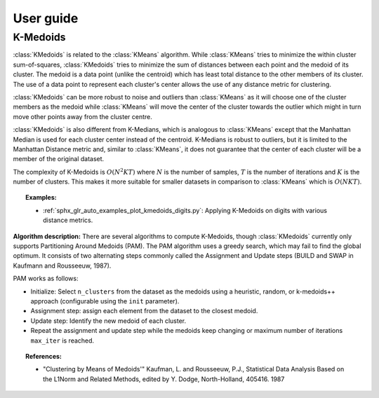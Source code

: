 .. title:: User guide : contents

.. _user_guide:

==========
User guide
==========

.. _k_medoids:

K-Medoids
=========

:class:`KMedoids` is related to the :class:`KMeans` algorithm. While
:class:`KMeans` tries to minimize the within cluster sum-of-squares,
:class:`KMedoids` tries to minimize the sum of distances between each point and
the medoid of its cluster. The medoid is a data point (unlike the centroid)
which has least total distance to the other members of its cluster. The use of
a data point to represent each cluster's center allows the use of any distance
metric for clustering.

:class:`KMedoids` can be more robust to noise and outliers than :class:`KMeans`
as it will choose one of the cluster members as the medoid while
:class:`KMeans` will move the center of the cluster towards the outlier which
might in turn move other points away from the cluster centre.

:class:`KMedoids` is also different from K-Medians, which is analogous to :class:`KMeans`
except that the Manhattan Median is used for each cluster center instead of
the centroid. K-Medians is robust to outliers, but it is limited to the
Manhattan Distance metric and, similar to :class:`KMeans`, it does not guarantee
that the center of each cluster will be a member of the original dataset.

The complexity of K-Medoids is :math:`O(N^2 K T)` where :math:`N` is the number
of samples, :math:`T` is the number of iterations and :math:`K` is the number of
clusters. This makes it more suitable for smaller datasets in comparison to
:class:`KMeans` which is :math:`O(N K T)`.

.. topic:: Examples:

 * :ref:`sphx_glr_auto_examples_plot_kmedoids_digits.py`: Applying K-Medoids on digits
   with various distance metrics.


**Algorithm description:**
There are several algorithms to compute K-Medoids, though :class:`KMedoids`
currently only supports Partitioning Around Medoids (PAM). The PAM algorithm
uses a greedy search, which may fail to find the global optimum. It consists of
two alternating steps commonly called the
Assignment and Update steps (BUILD and SWAP in Kaufmann and Rousseeuw, 1987).

PAM works as follows:

* Initialize: Select ``n_clusters`` from the dataset as the medoids using
  a heuristic, random, or k-medoids++ approach (configurable using the ``init`` parameter).
* Assignment step: assign each element from the dataset to the closest medoid.
* Update step: Identify the new medoid of each cluster.
* Repeat the assignment and update step while the medoids keep changing or
  maximum number of iterations ``max_iter`` is reached.

.. topic:: References:

 * "Clustering by Means of Medoids'"
   Kaufman, L. and Rousseeuw, P.J.,
   Statistical Data Analysis Based on the L1Norm and Related Methods, edited
   by Y. Dodge, North-Holland, 405416. 1987